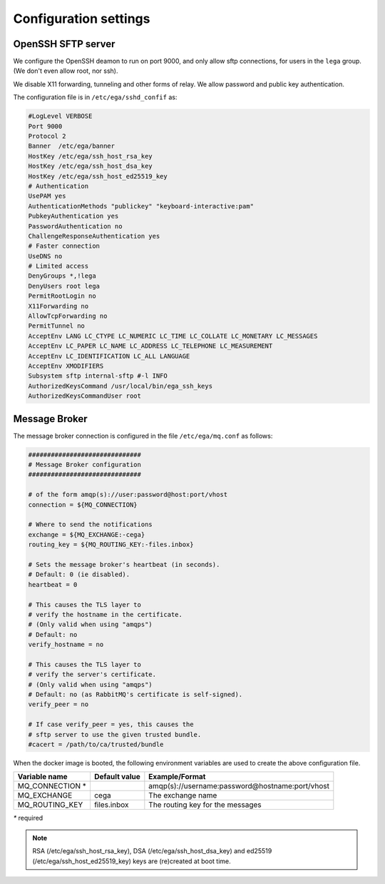 Configuration settings
======================

OpenSSH SFTP server
-------------------

We configure the OpenSSH deamon to run on port 9000, and only allow
sftp connections, for users in the ``lega`` group. (We don't even
allow root, nor ssh).

We disable X11 forwarding, tunneling and other forms of relay. We
allow password and public key authentication.

The configuration file is in ``/etc/ega/sshd_confif`` as:

.. code::

   #LogLevel VERBOSE
   Port 9000
   Protocol 2
   Banner  /etc/ega/banner
   HostKey /etc/ega/ssh_host_rsa_key
   HostKey /etc/ega/ssh_host_dsa_key
   HostKey /etc/ega/ssh_host_ed25519_key
   # Authentication
   UsePAM yes
   AuthenticationMethods "publickey" "keyboard-interactive:pam"
   PubkeyAuthentication yes
   PasswordAuthentication no
   ChallengeResponseAuthentication yes
   # Faster connection
   UseDNS no
   # Limited access
   DenyGroups *,!lega
   DenyUsers root lega
   PermitRootLogin no
   X11Forwarding no
   AllowTcpForwarding no
   PermitTunnel no
   AcceptEnv LANG LC_CTYPE LC_NUMERIC LC_TIME LC_COLLATE LC_MONETARY LC_MESSAGES
   AcceptEnv LC_PAPER LC_NAME LC_ADDRESS LC_TELEPHONE LC_MEASUREMENT
   AcceptEnv LC_IDENTIFICATION LC_ALL LANGUAGE
   AcceptEnv XMODIFIERS
   Subsystem sftp internal-sftp #-l INFO
   AuthorizedKeysCommand /usr/local/bin/ega_ssh_keys
   AuthorizedKeysCommandUser root
   


Message Broker
--------------

The message broker connection is configured in the file ``/etc/ega/mq.conf`` as follows:


.. code::

   ##############################
   # Message Broker configuration
   ##############################

   # of the form amqp(s)://user:password@host:port/vhost
   connection = ${MQ_CONNECTION}

   # Where to send the notifications
   exchange = ${MQ_EXCHANGE:-cega}
   routing_key = ${MQ_ROUTING_KEY:-files.inbox}

   # Sets the message broker's heartbeat (in seconds).
   # Default: 0 (ie disabled).
   heartbeat = 0

   # This causes the TLS layer to 
   # verify the hostname in the certificate.
   # (Only valid when using "amqps")
   # Default: no
   verify_hostname = no

   # This causes the TLS layer to 
   # verify the server's certificate.
   # (Only valid when using "amqps")
   # Default: no (as RabbitMQ's certificate is self-signed).
   verify_peer = no

   # If case verify_peer = yes, this causes the 
   # sftp server to use the given trusted bundle.
   #cacert = /path/to/ca/trusted/bundle


When the docker image is booted, the following environment variables
are used to create the above configuration file.

+------------------+---------------+-------------------------------------------------+
| Variable name    | Default value | Example/Format                                  |
+==================+===============+=================================================+
| MQ_CONNECTION *  |               | amqp(s)://username:password@hostname:port/vhost |
+------------------+---------------+-------------------------------------------------+
| MQ_EXCHANGE      | cega          | The exchange name                               |
+------------------+---------------+-------------------------------------------------+
| MQ_ROUTING_KEY   | files.inbox   | The routing key for the messages                |
+------------------+---------------+-------------------------------------------------+

`*` required


.. note:: RSA (/etc/ega/ssh_host_rsa_key), DSA
          (/etc/ega/ssh_host_dsa_key) and ed25519
          (/etc/ega/ssh_host_ed25519_key) keys are (re)created at boot
          time.
